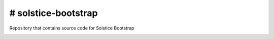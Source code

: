 # solstice-bootstrap
============================================================

Repository that contains source code for Solstice Bootstrap


.. image:: https://travis-ci.com/Solstice-Short-Film/solstice-bootstrap.svg?branch=master&kill_cache=1
    :target: https://travis-ci.com/Solstice-Short-Film/solstice-bootstrap

.. image:: https://coveralls.io/repos/github/Solstice-Short-Film/solstice-bootstrap/badge.svg?branch=master&kill_cache=1
    :target: https://coveralls.io/github/Solstice-Short-Film/solstice-bootstrap?branch=master

.. image:: https://img.shields.io/github/license/Solstice-Short-Film/solstice-bootstrap
    :target: https://github.com/Solstice-Short-Film/solstice-bootstrap/blob/master/LICENSE

.. image:: https://img.shields.io/pypi/v/solstice-bootstrap?branch=master&kill_cache=1
    :target: https://pypi.org/project/solstice-bootstrap/

.. image:: https://img.shields.io/badge/code_style-pep8-blue
    :target: https://www.python.org/dev/peps/pep-0008/